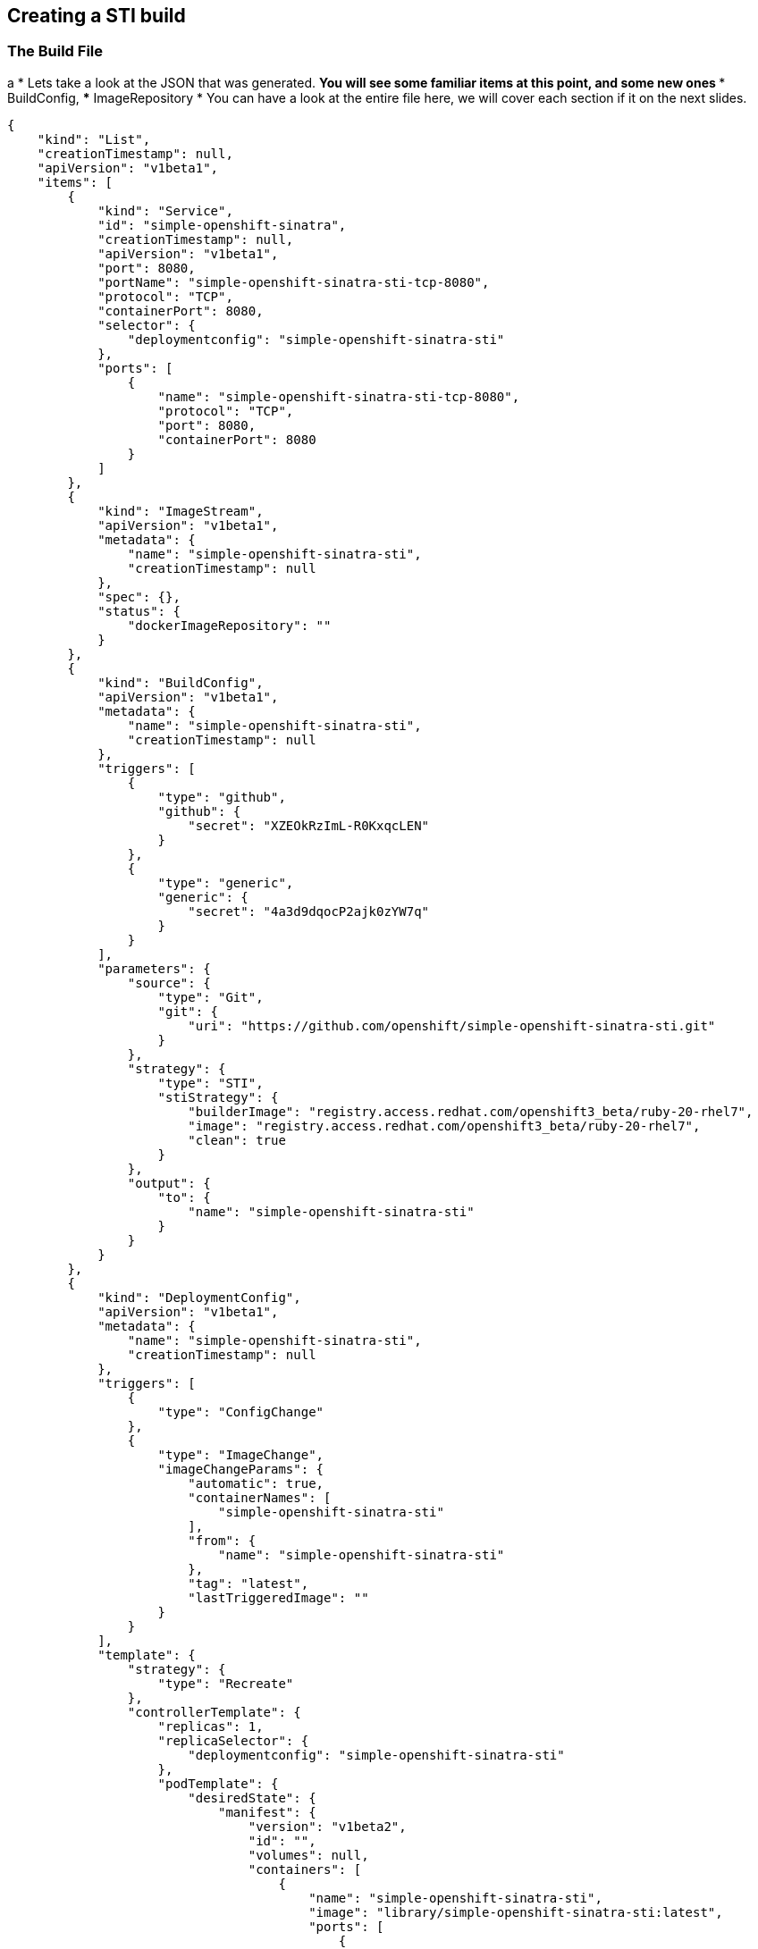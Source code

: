 :noaudio:
:scrollbar:
:data-uri:
== Creating a STI build
=== The Build File

// ISSUE: Creating a STI build, Slide: The Build File - Elaborate on resources and possibly break this up a bit.
a
* Lets take a look at the JSON that was generated.
** You will see some familiar items at this point, and some new ones
*** BuildConfig,
*** ImageRepository
* You can have a look at the entire file here, we will cover each section if it on the next slides.

[source,json]
----
{
    "kind": "List",
    "creationTimestamp": null,
    "apiVersion": "v1beta1",
    "items": [
        {
            "kind": "Service",
            "id": "simple-openshift-sinatra",
            "creationTimestamp": null,
            "apiVersion": "v1beta1",
            "port": 8080,
            "portName": "simple-openshift-sinatra-sti-tcp-8080",
            "protocol": "TCP",
            "containerPort": 8080,
            "selector": {
                "deploymentconfig": "simple-openshift-sinatra-sti"
            },
            "ports": [
                {
                    "name": "simple-openshift-sinatra-sti-tcp-8080",
                    "protocol": "TCP",
                    "port": 8080,
                    "containerPort": 8080
                }
            ]
        },
        {
            "kind": "ImageStream",
            "apiVersion": "v1beta1",
            "metadata": {
                "name": "simple-openshift-sinatra-sti",
                "creationTimestamp": null
            },
            "spec": {},
            "status": {
                "dockerImageRepository": ""
            }
        },
        {
            "kind": "BuildConfig",
            "apiVersion": "v1beta1",
            "metadata": {
                "name": "simple-openshift-sinatra-sti",
                "creationTimestamp": null
            },
            "triggers": [
                {
                    "type": "github",
                    "github": {
                        "secret": "XZEOkRzImL-R0KxqcLEN"
                    }
                },
                {
                    "type": "generic",
                    "generic": {
                        "secret": "4a3d9dqocP2ajk0zYW7q"
                    }
                }
            ],
            "parameters": {
                "source": {
                    "type": "Git",
                    "git": {
                        "uri": "https://github.com/openshift/simple-openshift-sinatra-sti.git"
                    }
                },
                "strategy": {
                    "type": "STI",
                    "stiStrategy": {
                        "builderImage": "registry.access.redhat.com/openshift3_beta/ruby-20-rhel7",
                        "image": "registry.access.redhat.com/openshift3_beta/ruby-20-rhel7",
                        "clean": true
                    }
                },
                "output": {
                    "to": {
                        "name": "simple-openshift-sinatra-sti"
                    }
                }
            }
        },
        {
            "kind": "DeploymentConfig",
            "apiVersion": "v1beta1",
            "metadata": {
                "name": "simple-openshift-sinatra-sti",
                "creationTimestamp": null
            },
            "triggers": [
                {
                    "type": "ConfigChange"
                },
                {
                    "type": "ImageChange",
                    "imageChangeParams": {
                        "automatic": true,
                        "containerNames": [
                            "simple-openshift-sinatra-sti"
                        ],
                        "from": {
                            "name": "simple-openshift-sinatra-sti"
                        },
                        "tag": "latest",
                        "lastTriggeredImage": ""
                    }
                }
            ],
            "template": {
                "strategy": {
                    "type": "Recreate"
                },
                "controllerTemplate": {
                    "replicas": 1,
                    "replicaSelector": {
                        "deploymentconfig": "simple-openshift-sinatra-sti"
                    },
                    "podTemplate": {
                        "desiredState": {
                            "manifest": {
                                "version": "v1beta2",
                                "id": "",
                                "volumes": null,
                                "containers": [
                                    {
                                        "name": "simple-openshift-sinatra-sti",
                                        "image": "library/simple-openshift-sinatra-sti:latest",
                                        "ports": [
                                            {
                                                "name": "simple-openshift-sinatra-sti-tcp-8080",
                                                "containerPort": 8080,
                                                "protocol": "TCP"
                                            }
                                        ],
                                        "resources": {},
                                        "imagePullPolicy": "",
                                        "capabilities": {}
                                    }
                                ],
                                "restartPolicy": {}
                            }
                        },
                        "labels": {
                            "deploymentconfig": "simple-openshift-sinatra-sti"
                        }
                    }
                }
            }
        }
    ]
}

----


ifdef::showScript[]

=== Transcript

* Have a brief look at the generated JSON file, in the next few slides we will focus on different sections of this file.

endif::showScript[]



